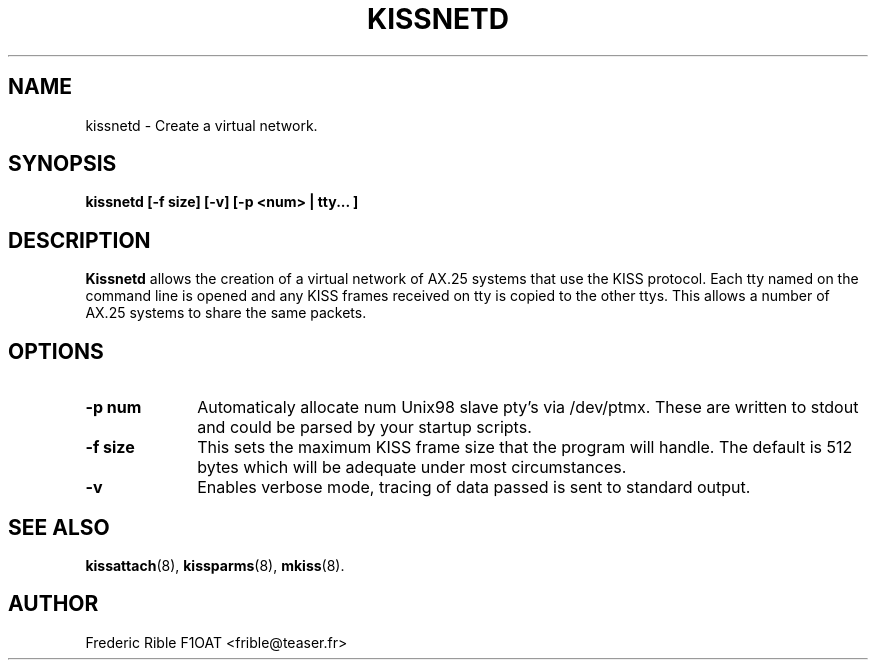 .TH KISSNETD 8 "13 October 1996" Linux "Linux System Managers Manual"
.SH NAME
kissnetd \- Create a virtual network.
.SH SYNOPSIS
.B kissnetd [-f size] [-v] [-p <num> | tty... ]
.SH DESCRIPTION
.LP
.B Kissnetd
allows the creation of a virtual network of AX.25 systems that use the KISS
protocol. Each tty named on the command line is opened and any KISS frames
received on tty is copied to the other ttys. This allows a number of AX.25
systems to share the same packets.
.SH OPTIONS
.TP 10
.BI "\-p num"
Automaticaly allocate num Unix98 slave pty's via /dev/ptmx.
These are written to stdout and could be parsed by your startup scripts.
.TP 10
.BI "\-f size"
This sets the maximum KISS frame size that the program will handle. The
default is 512 bytes which will be adequate under most circumstances.
.TP 10
.BI \-v
Enables verbose mode, tracing of data passed is sent to standard output.
.SH "SEE ALSO"
.BR kissattach (8),
.BR kissparms (8),
.BR mkiss (8).
.SH AUTHOR
Frederic Rible F1OAT <frible@teaser.fr>
